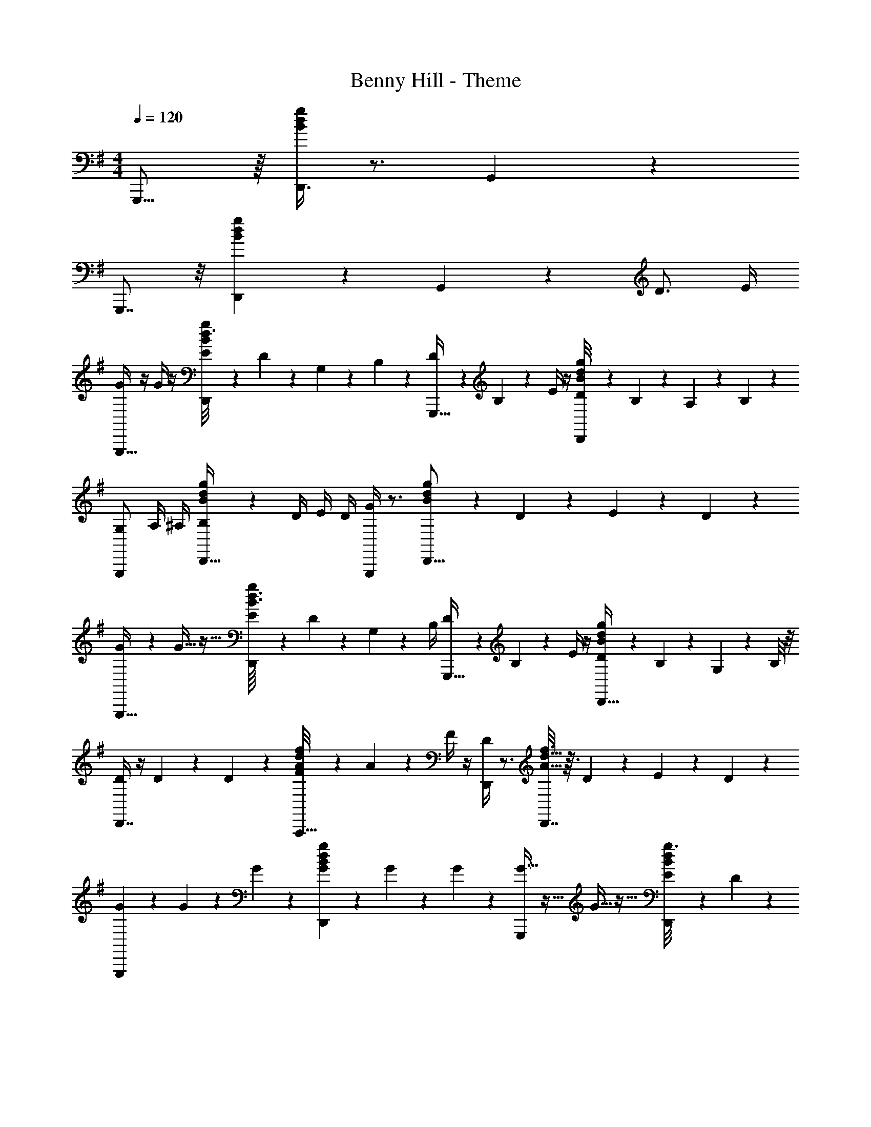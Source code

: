 X: 1
T: Benny Hill - Theme
Z: ABC Generated by Starbound Composer
L: 1/4
M: 4/4
Q: 1/4=120
K: G
G,,,15/16 z/16 [g/4d/4B5/18D,,3/4] z3/4 G,,7/18 z29/18 
G,,,7/8 z/8 [B3/20g/6d/6D,,19/20] z17/20 G,,7/18 z11/18 D3/4 E/4 
[G/4G,,,21/32] z/4 G/4 z/4 [E/12B/6d3/16g2/9D,,11/12] z/6 D/12 z/6 G,/12 z/6 B,/12 z/6 [D/12G,,,27/32] z/6 B,/12 z/6 E/4 z/4 [D/12B3/28d3/28g/8D,,21/20] z/6 B,/12 z/6 A,/12 z/6 B,/12 z/6 
[G,/G,,,8/9] A,/4 ^A,/4 [B3/28d3/28g/7B,/4D,,31/32] z/7 D/4 E/4 D/4 [G/4G,,,11/12] z3/4 [B3/28d3/28g/7D,,15/16] z/7 D/12 z/6 E/12 z/6 D/12 z/6 
[G/3G,,,31/32] z/6 G11/32 z5/32 [E/12B3/32d3/32g/8D,,11/12] z/6 D/12 z/6 G,/12 z/6 B,/4 [D/12G,,,33/32] z/6 B,/12 z/6 E/4 z/4 [D/12d/9B/9g3/20D,,27/32] z/6 B,/12 z/6 G,/12 z/6 B,/8 z/8 
[D/4D,,7/8] z/4 D/12 z/6 D/12 z/6 [F/12f/8d/7A/7A,,,33/32] z/6 A/12 z/6 F/4 z/4 [D/4D,,6/7] z3/4 [A5/32d5/32f3/16D,,7/8] z3/32 D/12 z/6 E/12 z/6 D/12 z/6 
[G/3G,,,] z/6 G/12 z/6 G/12 z/6 [B/6d/5g2/9G9/28D,,23/24] z/3 G/12 z/6 G/14 z5/28 [G11/32G,,,23/24] z5/32 G11/32 z5/32 [E/12B/8d3/20g3/16D,,19/24] z/6 D/12 z2/3 
[C/C,,27/32] C/ [c3/20g3/16e3/16C/G,,,33/32] z7/20 C/ [E/12C,,27/32] z/6 G/12 z/6 A/12 z/6 G/12 z/6 [c/6e3/16g/5^A/4C,,8/9] z/12 G/4 z/4 A/4 
[B/12G,,,31/32] z/6 A/12 z/6 B/12 z/6 A/12 z/6 [B5/32d5/32g2/9B/4D,,11/12] z3/32 d11/32 z5/32 A/12 z/6 [B3/32G,,,] z5/32 d/4 B/4 z/4 [B/8d3/20g3/16G/3D,,25/32] z3/8 D/6 z/3 
[e3/32D,,7/8] z5/32 B/4 B/4 D/12 z/6 [=A/4d3/10A3/10f5/16D,,19/28] z/4 G/4 z/4 [g/8d/8B/8G/4G,,,/3] z7/8 D3/4 E/4 
[G/4G,,,7/9] z/4 G/4 z/4 [E/12d3/16B3/16g5/24D,,19/24] z/6 D/12 z/6 G,/12 z/6 B,/12 z/6 [D/12G,,,15/16] z/6 B,/12 z/6 E/4 z/4 [D/12d/8B3/20g3/16D,,15/16] z/6 B,/12 z/6 =A,/12 z/6 B,/12 z/6 
[G,/G,,,15/16] A,/4 ^A,/4 [d3/16B3/16g7/32B,/4D,,8/9] z/16 D/4 E/4 D/4 [G/4G,,,15/16] z3/4 [d/7B/7g/5D,,19/20] z3/28 D/12 z/6 E/12 z/6 D/12 z/6 
[G/3G,,,11/12] z/6 G11/32 z5/32 [E/12B3/20d/6g/5D,,19/20] z/6 D/12 z/6 G,/12 z/6 B,/4 [D/12G,,,31/32] z/6 B,/12 z/6 E/4 z/4 [D/12d3/20B3/20g3/16D,,7/8] z/6 B,/12 z/6 G,/12 z/6 B,/8 z/8 
[D/4D,,7/8] z/4 D/12 z/6 D/12 z/6 [F/12d/8A3/20f/6A,,,19/20] z/6 A/12 z/6 F/4 z/4 [D/4D,,27/32] z3/4 [f3/16A3/16d3/16D,,6/7] z/16 D/12 z/6 E/12 z/6 D/12 z/6 
[G/3G,,,8/9] z/6 G/12 z/6 G/12 z/6 [d/6B/6g5/24G9/28D,,8/9] z/3 G/12 z/6 G/14 z5/28 [G11/32G,,,7/8] z5/32 G11/32 z5/32 [E/12d3/20B3/20g5/24D,,25/32] z/6 D/12 z2/3 
[C/C,,13/16] C/ [c/6g/6e/6C/G,,,23/28] z/3 C/ [E/12C,,25/32] z/6 G/12 z/6 A/12 z/6 G/12 z/6 [e3/20g/6c/6^A/4C,,7/10] z/10 G/4 z/4 A/4 
[B/12G,,,3/4] z/6 A/12 z/6 B/12 z/6 A/12 z/6 [B/6d/4B/4g5/18D,,27/32] z/12 d11/32 z5/32 A/12 z/6 [B3/32G,,,8/9] z5/32 d/4 B/4 z/4 [B5/24g2/9d/4G/3D,,13/16] z7/24 D/6 z/3 
[e3/32D,,7/9] z5/32 B/4 B/4 D/12 z/6 [=A/4d5/18A5/18f5/16D,,13/18] z/4 G/4 z/4 [G,,,3/32g/8d/8B/8G/4] z61/32 
G,,,31/32 z/32 [B3/16d3/16g7/32D,,] z13/16 G,,,31/32 z/32 [g7/32B2/9d5/18D,,] z25/32 
[zG,,,25/24] [d/3B/3g7/20D,,19/20] z2/3 [d/8B/8g/8G,,,2/5] z3/8 ^A19/18 B119/288 [z/32c13/32] 
K: C
[z/C,,27/32] B/3 z/6 [_B3/32c7/32g2/9e2/9G,,,15/16] z5/32 =B/8 z/8 _B/12 z/6 =A/12 z/6 [^G2/9C,,7/8] z5/18 =G/5 z3/10 [c2/9g/4e5/18^F9/20G,,,] z5/18 G2/9 z5/18 
[A5/16C,,7/8] z3/16 ^G5/24 z7/24 [=G/8g/6c3/16e/5G,,,19/20] z/8 ^G3/28 z/7 =G/10 z3/20 F/12 z/6 [=F3/16C,,15/16] z5/16 E3/20 z7/20 [c/7g/6e/6^D2/5G,,,8/9] z5/14 E2/9 z5/18 
[C2/9C,,11/12] z5/18 =D/6 z/12 ^D/8 z/8 [E5/32c3/16e3/16g/5G,,,31/32] z3/32 G/8 z/8 A3/20 z/10 G3/28 z/7 [c9/28C,,8/9] z5/28 c7/32 z9/32 [A/7c7/32e7/32g7/32G,,,6/7] z3/28 G5/36 z/9 C/9 z5/36 E/8 z/8 
[G/4G,,,15/16] z/4 G/10 z3/20 G/12 z/6 [=B/7d5/32B5/32g7/32D,,17/18] z3/28 d5/36 z/9 B9/32 z7/32 [G13/24G,,,17/18] z11/24 [d/6B/6g5/24D,,25/32] z/12 G/10 z3/20 A/9 z5/36 G/8 z/8 
[c/4C,,15/16] c/4 c/9 z5/36 c/10 z3/20 [c3/20g/6e/6c13/32G,,,9/10] z7/20 c/8 z/8 c5/36 z/9 [c5/16C,,11/12] z3/16 c9/28 z5/28 [A3/32c/6e3/16g/5G,,,19/20] z5/32 G/8 z5/8 
[F5/14F,,,27/32] z/7 F/9 z5/36 F3/20 z/10 [a5/32f5/32c5/32F5/16C,,] z11/32 F/8 z/8 F/12 z/6 [A5/28F,,,31/32] z/14 c/7 z3/28 d/9 z5/36 c/8 z/8 [^d3/28a3/16c3/16f5/24C,,19/24] z/7 c3/8 z3/8 
[C7/32C,,6/7] z9/32 C/6 z/12 [z/4E5/8] [z/32g7/24G,,,8/9] [e71/288c25/96] z2/9 G/8 z3/8 [=D5/12G,,,8/9] z/12 E5/32 z3/32 [z/4F3/8] [z/4=d5/16g5/16B5/16D,,8/9] G5/36 z/9 A3/20 z/10 G/7 z3/28 
[c2/9C,,] z5/18 c5/16 z3/16 [z/32A/7G,,,] [z7/32c25/96e25/96g9/32] G/8 z/8 E5/32 z3/32 D3/32 z5/32 [z/12C5/14C,,] [c23/84e23/84g23/84] z8/7 c3/28 z/7 B3/28 z/7 
[A5/14C,,] z/7 G5/28 z9/28 [c/6g3/16e3/16E5/14G,,,8/9] z/3 C7/18 z/9 [D/7C,,15/16] z3/28 E3/28 z/7 D5/32 z3/32 C/12 z/6 [c/6g/5e/5=A,5/14G,,,] z/3 [z/4G,5/16] A,/6 z/12 
[C13/32C,,17/18] z3/32 C/4 z/4 [c/7g/7e/6C3/16G,,,9/10] z3/28 D/8 z/8 E/8 z/8 C/8 z/8 [E7/18C,,17/18] z/9 G/4 z/4 [c/7g5/32e5/32G,,,11/12] z6/7 
[C/3C,,9/10] z/6 E/7 z3/28 G5/36 z/9 [A/8c3/20e3/20g3/20G,,,11/12] z/8 G/8 z/8 ^D/10 z3/20 E/7 z3/28 [C5/18C,,11/12] z2/9 C5/28 z/14 D7/36 z/18 [E/7e/6c3/16g/5G,,,27/32] z3/28 G5/32 z3/32 A3/16 z5/16 
[G3/8G,,,31/32] z/8 G3/28 z/7 _B5/28 z/14 [=B/7d5/32B3/16g/5D,,31/32] z3/28 d3/28 z/7 B7/18 z/9 [G17/32G,,,9/10] z15/32 [B/6d3/16g7/32D,,7/8] z/12 G/10 z3/20 A3/20 z/10 G3/32 z5/32 
[c7/18C,,11/12] z/9 c/12 z/6 c3/32 z5/32 [c3/16g3/16e2/9c11/32G,,,] z5/16 c3/28 z/7 c3/32 z5/32 [c11/32C,,15/16] z5/32 c11/32 z5/32 [A/10c/5e/5g7/32G,,,15/16] z3/20 G5/32 z19/32 
[F5/14F,,,19/20] z/7 F/9 z5/36 F3/20 z/10 [a3/16f3/16c/5F5/16C,,] z5/16 F/8 z/8 F/12 z/6 [A5/28F,,,] z/14 c/7 z3/28 d/9 z5/36 c/8 z/8 [^d3/28c/5a/5f/5C,,25/28] z/7 c3/8 z3/8 
[C7/32C,,] z9/32 C/6 z/12 [z/4E5/8] [z/32c5/18g7/24G,,,] e25/96 z5/24 G/8 z3/8 [=D5/12G,,,] z/12 E5/32 z3/32 [z/4F3/8] [z/4B7/20g3/8=d3/8D,,] G5/36 z/9 A3/20 z/10 G/7 z3/28 
[c2/9C,,11/12] z5/18 c5/16 z3/16 [z/32A/7G,,,27/32] [z7/32e9/32c9/32g5/16] G/8 z/8 E5/32 z3/32 D3/32 z5/32 [z/18C5/14C,,] [e5/18g5/18c53/180] z5/3 
K: G
G,,,31/32 z/32 [d/6B/6g7/32D,,] z5/6 G,,,31/32 z/32 [B3/16d/5g/4D,,] z13/16 
[zG,,,25/24] [d7/32B7/32g7/24D,,19/20] z25/32 [B/4g5/18d5/18G,,,2/5] z3/4 D3/4 E/4 
[G/4G,,,21/32] z/4 G/4 z/4 [E/12d/6B3/16g7/24D,,11/12] z/6 D/12 z/6 G,/12 z/6 B,/12 z/6 [D/12G,,,27/32] z/6 B,/12 z/6 E/4 z/4 [D/12d/6B/5g/4D,,21/20] z/6 B,/12 z/6 A,/12 z/6 B,/12 z/6 
[G,/G,,,8/9] A,/4 ^A,/4 [B3/20d/6g/5B,/4D,,31/32] z/10 D/4 E/4 D/4 [G/4G,,,11/12] z3/4 [B3/20d3/20g3/16D,,15/16] z/10 D/12 z/6 E/12 z/6 D/12 z/6 
[G/3G,,,31/32] z/6 G11/32 z5/32 [E/12B/8d/8g/6D,,11/12] z/6 D/12 z/6 G,/12 z/6 B,/4 [D/12G,,,33/32] z/6 B,/12 z/6 E/4 z/4 [D/12d3/28B/8g3/16D,,27/32] z/6 B,/12 z/6 G,/12 z/6 B,/8 z/8 
[D/4D,,7/8] z/4 D/12 z/6 D/12 z/6 [^F/12d/6A/6f5/24A,,,33/32] z/6 A/12 z/6 F/4 z/4 [D/4D,,6/7] z3/4 [d/6A3/16f2/9D,,7/8] z/12 D/12 z/6 E/12 z/6 D/12 z/6 
[G/3G,,,] z/6 G/12 z/6 G/12 z/6 [B/6d3/16g5/16G9/28D,,23/24] z/3 G/12 z/6 G/14 z5/28 [G11/32G,,,23/24] z5/32 G11/32 z5/32 [E/12B3/16d3/16g5/18D,,19/24] z/6 D/12 z2/3 
[C/C,,27/32] C/ [c3/16g2/9e2/9C/G,,,33/32] z5/16 C/ [E/12C,,27/32] z/6 G/12 z/6 A/12 z/6 G/12 z/6 [c3/16g/5e/5^A/4C,,8/9] z/16 G/4 z/4 A/4 
[B/12G,,,31/32] z/6 A/12 z/6 B/12 z/6 A/12 z/6 [B3/16d/5g7/32B/4D,,11/12] z/16 d11/32 z5/32 A/12 z/6 [B3/32G,,,] z5/32 d/4 B/4 z/4 [B3/16d2/9g3/10G/3D,,25/32] z5/16 D/6 z/3 
[e3/32D,,7/8] z5/32 B/4 B/4 D/12 z/6 [=A3/16d2/9A/4f5/16D,,19/28] z5/16 G/4 z/4 [G/4B5/18g5/18d5/18G,,,/3] z3/4 D3/4 E/4 
[G/4G,,,7/9] z/4 G/4 z/4 [E/12B/7d/7g/5D,,19/24] z/6 D/12 z/6 G,/12 z/6 B,/12 z/6 [D/12G,,,15/16] z/6 B,/12 z/6 E/4 z/4 [D/12g5/24d2/9B/4D,,15/16] z/6 B,/12 z/6 =A,/12 z/6 B,/12 z/6 
[G,/G,,,15/16] A,/4 ^A,/4 [B3/16g7/32d/4B,/4D,,8/9] z/16 D/4 E/4 D/4 [G/4G,,,15/16] z3/4 [B3/16d5/24g7/32D,,19/20] z/16 D/12 z/6 E/12 z/6 D/12 z/6 
[G/3G,,,11/12] z/6 G11/32 z5/32 [E/12B/6d3/16g7/32D,,19/20] z/6 D/12 z/6 G,/12 z/6 B,/4 [D/12G,,,31/32] z/6 B,/12 z/6 E/4 z/4 [D/12d3/20B/6g2/9D,,7/8] z/6 B,/12 z/6 G,/12 z/6 B,/8 z/8 
[D/4D,,7/8] z/4 D/12 z/6 D/12 z/6 [F/12A3/16d3/16f7/32A,,,19/20] z/6 A/12 z/6 F/4 z/4 [D/4D,,27/32] z3/4 [d/6A/6f3/16D,,6/7] z/12 D/12 z/6 E/12 z/6 D/12 z/6 
[G/3G,,,8/9] z/6 G/12 z/6 G/12 z/6 [B5/32d3/16g7/32G9/28D,,8/9] z11/32 G/12 z/6 G/14 z5/28 [G11/32G,,,7/8] z5/32 G11/32 z5/32 [E/12B5/32d5/24g5/18D,,25/32] z/6 D/12 z2/3 
[C/C,,13/16] C/ [c/6e/4g3/10C/G,,,23/28] z/3 C/ [E/12C,,25/32] z/6 G/12 z/6 A/12 z/6 G/12 z/6 [c7/32e/4^A/4g5/16C,,7/10] z/32 G/4 z/4 A/4 
[B/12G,,,3/4] z/6 A/12 z/6 B/12 z/6 A/12 z/6 [d5/24B5/24g/4B/4D,,27/32] z/24 d11/32 z5/32 A/12 z/6 [B3/32G,,,8/9] z5/32 d/4 B/4 z/4 [d/4B/4G/3g7/20D,,13/16] z/4 D/6 z/3 
[e3/32D,,7/9] z5/32 B/4 B/4 D/12 z/6 [=A/4A5/16d3/8f7/18D,,13/18] z/4 G/4 z/4 [g/8d/8B/8G/4G,,,/] z7/8 D19/20 z/20 
[G7/16G,,,31/32] z9/16 [d3/16B/5g5/18D,,] z13/16 G,,,31/32 z/32 [B3/16g7/32d5/18D27/32D,,] z13/16 
[G13/32G,,,31/32] z19/32 [B5/18g5/16d9/28D,,] z13/18 G,,,31/32 z/32 [d3/16B/5g7/24D13/14D,,] z13/16 
[G3/8G,,,31/32] z5/8 [g5/16B9/28d11/32D,,] z11/16 [z/G,,,31/32] [d/6A/6f3/16D,,3/16D2/9] z/3 [f/24G,,,5/18g7/24d5/16B5/16G5/16] 
